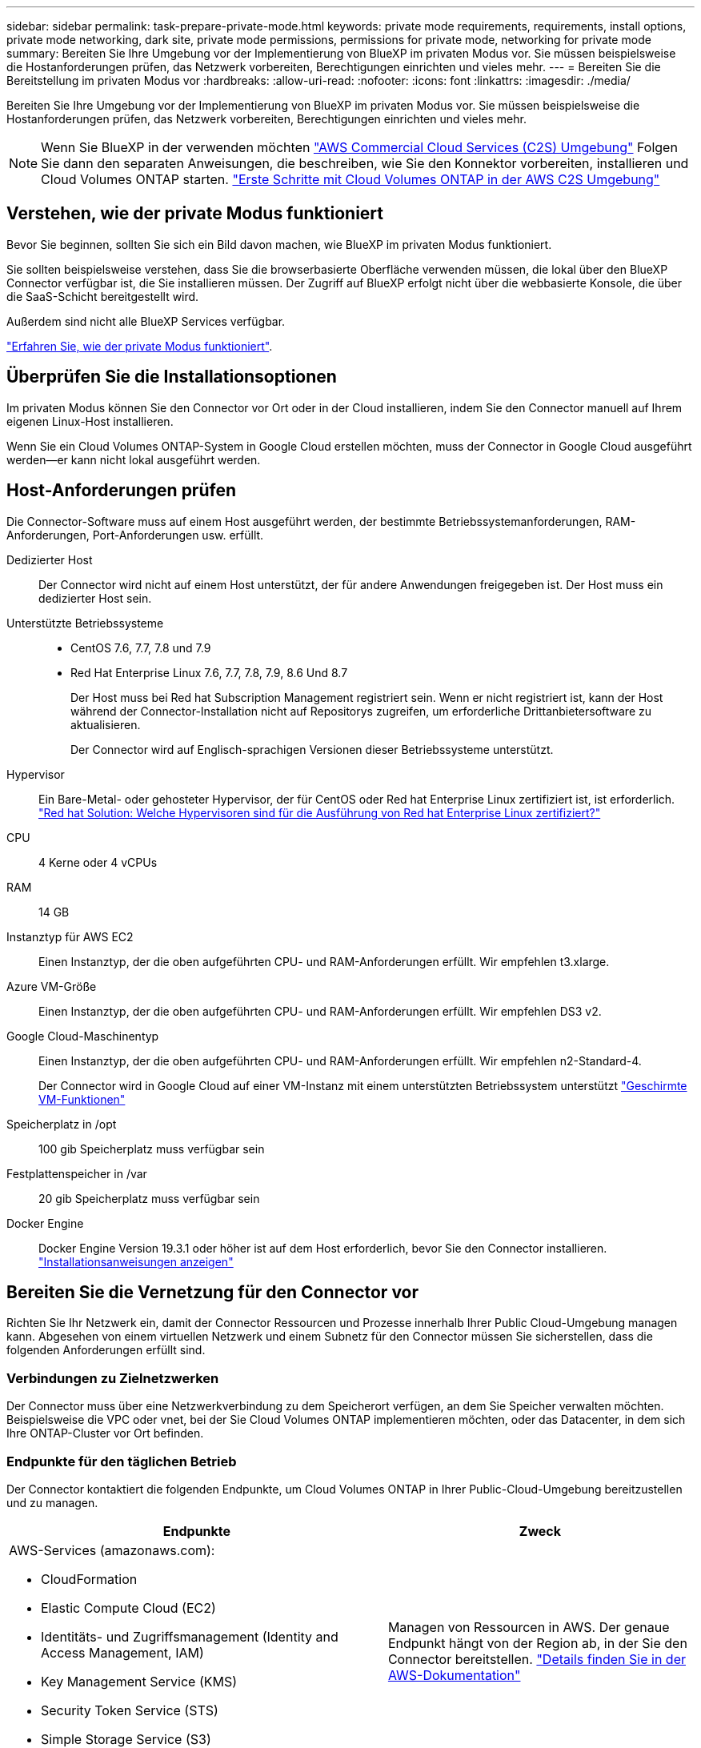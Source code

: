 ---
sidebar: sidebar 
permalink: task-prepare-private-mode.html 
keywords: private mode requirements, requirements, install options, private mode networking, dark site, private mode permissions, permissions for private mode, networking for private mode 
summary: Bereiten Sie Ihre Umgebung vor der Implementierung von BlueXP im privaten Modus vor. Sie müssen beispielsweise die Hostanforderungen prüfen, das Netzwerk vorbereiten, Berechtigungen einrichten und vieles mehr. 
---
= Bereiten Sie die Bereitstellung im privaten Modus vor
:hardbreaks:
:allow-uri-read: 
:nofooter: 
:icons: font
:linkattrs: 
:imagesdir: ./media/


[role="lead"]
Bereiten Sie Ihre Umgebung vor der Implementierung von BlueXP im privaten Modus vor. Sie müssen beispielsweise die Hostanforderungen prüfen, das Netzwerk vorbereiten, Berechtigungen einrichten und vieles mehr.


NOTE: Wenn Sie BlueXP in der verwenden möchten https://aws.amazon.com/federal/us-intelligence-community/["AWS Commercial Cloud Services (C2S) Umgebung"^] Folgen Sie dann den separaten Anweisungen, die beschreiben, wie Sie den Konnektor vorbereiten, installieren und Cloud Volumes ONTAP starten. https://docs.netapp.com/us-en/cloud-manager-cloud-volumes-ontap/task-getting-started-aws-c2s.html["Erste Schritte mit Cloud Volumes ONTAP in der AWS C2S Umgebung"^]



== Verstehen, wie der private Modus funktioniert

Bevor Sie beginnen, sollten Sie sich ein Bild davon machen, wie BlueXP im privaten Modus funktioniert.

Sie sollten beispielsweise verstehen, dass Sie die browserbasierte Oberfläche verwenden müssen, die lokal über den BlueXP Connector verfügbar ist, die Sie installieren müssen. Der Zugriff auf BlueXP erfolgt nicht über die webbasierte Konsole, die über die SaaS-Schicht bereitgestellt wird.

Außerdem sind nicht alle BlueXP Services verfügbar.

link:concept-modes.html["Erfahren Sie, wie der private Modus funktioniert"].



== Überprüfen Sie die Installationsoptionen

Im privaten Modus können Sie den Connector vor Ort oder in der Cloud installieren, indem Sie den Connector manuell auf Ihrem eigenen Linux-Host installieren.

Wenn Sie ein Cloud Volumes ONTAP-System in Google Cloud erstellen möchten, muss der Connector in Google Cloud ausgeführt werden--er kann nicht lokal ausgeführt werden.



== Host-Anforderungen prüfen

Die Connector-Software muss auf einem Host ausgeführt werden, der bestimmte Betriebssystemanforderungen, RAM-Anforderungen, Port-Anforderungen usw. erfüllt.

Dedizierter Host:: Der Connector wird nicht auf einem Host unterstützt, der für andere Anwendungen freigegeben ist. Der Host muss ein dedizierter Host sein.
Unterstützte Betriebssysteme::
+
--
* CentOS 7.6, 7.7, 7.8 und 7.9
* Red Hat Enterprise Linux 7.6, 7.7, 7.8, 7.9, 8.6 Und 8.7
+
Der Host muss bei Red hat Subscription Management registriert sein. Wenn er nicht registriert ist, kann der Host während der Connector-Installation nicht auf Repositorys zugreifen, um erforderliche Drittanbietersoftware zu aktualisieren.

+
Der Connector wird auf Englisch-sprachigen Versionen dieser Betriebssysteme unterstützt.



--
Hypervisor:: Ein Bare-Metal- oder gehosteter Hypervisor, der für CentOS oder Red hat Enterprise Linux zertifiziert ist, ist erforderlich. https://access.redhat.com/certified-hypervisors["Red hat Solution: Welche Hypervisoren sind für die Ausführung von Red hat Enterprise Linux zertifiziert?"^]
CPU:: 4 Kerne oder 4 vCPUs
RAM:: 14 GB
Instanztyp für AWS EC2:: Einen Instanztyp, der die oben aufgeführten CPU- und RAM-Anforderungen erfüllt. Wir empfehlen t3.xlarge.
Azure VM-Größe:: Einen Instanztyp, der die oben aufgeführten CPU- und RAM-Anforderungen erfüllt. Wir empfehlen DS3 v2.
Google Cloud-Maschinentyp:: Einen Instanztyp, der die oben aufgeführten CPU- und RAM-Anforderungen erfüllt. Wir empfehlen n2-Standard-4.
+
--
Der Connector wird in Google Cloud auf einer VM-Instanz mit einem unterstützten Betriebssystem unterstützt https://cloud.google.com/compute/shielded-vm/docs/shielded-vm["Geschirmte VM-Funktionen"^]

--
Speicherplatz in /opt:: 100 gib Speicherplatz muss verfügbar sein
Festplattenspeicher in /var:: 20 gib Speicherplatz muss verfügbar sein
Docker Engine:: Docker Engine Version 19.3.1 oder höher ist auf dem Host erforderlich, bevor Sie den Connector installieren. https://docs.docker.com/engine/install/["Installationsanweisungen anzeigen"^]




== Bereiten Sie die Vernetzung für den Connector vor

Richten Sie Ihr Netzwerk ein, damit der Connector Ressourcen und Prozesse innerhalb Ihrer Public Cloud-Umgebung managen kann. Abgesehen von einem virtuellen Netzwerk und einem Subnetz für den Connector müssen Sie sicherstellen, dass die folgenden Anforderungen erfüllt sind.



=== Verbindungen zu Zielnetzwerken

Der Connector muss über eine Netzwerkverbindung zu dem Speicherort verfügen, an dem Sie Speicher verwalten möchten. Beispielsweise die VPC oder vnet, bei der Sie Cloud Volumes ONTAP implementieren möchten, oder das Datacenter, in dem sich Ihre ONTAP-Cluster vor Ort befinden.



=== Endpunkte für den täglichen Betrieb

Der Connector kontaktiert die folgenden Endpunkte, um Cloud Volumes ONTAP in Ihrer Public-Cloud-Umgebung bereitzustellen und zu managen.

[cols="2*"]
|===
| Endpunkte | Zweck 


 a| 
AWS-Services (amazonaws.com):

* CloudFormation
* Elastic Compute Cloud (EC2)
* Identitäts- und Zugriffsmanagement (Identity and Access Management, IAM)
* Key Management Service (KMS)
* Security Token Service (STS)
* Simple Storage Service (S3)

| Managen von Ressourcen in AWS. Der genaue Endpunkt hängt von der Region ab, in der Sie den Connector bereitstellen. https://docs.aws.amazon.com/general/latest/gr/rande.html["Details finden Sie in der AWS-Dokumentation"^] 


| \https://management.azure.com \https://login.microsoftonline.com \https://blob.core.windows.net \https://core.windows.net | Für das Managen von Ressourcen in Azure Public Regionen. 


| \https://management.azure.microsoft.scloud \https://login.microsoftonline.microsoft.scloud \https://blob.core.microsoft.scloud \https://core.microsoft.scloud | Zum Managen von Ressourcen in der Region Azure-IL6. 


| \https://management.chinacloudapi.cn \https://login.chinacloudapi.cn \https://blob.core.chinacloudapi.cn \https://core.chinacloudapi.cn | Für das Management von Ressourcen in Azure China Regionen. 


| \https://www.googleapis.com/compute/v1/ \https://compute.googleapis.com/compute/v1 \https://cloudresourcemanager.googleapis.com/v1/projects \https://www.googleapis.com/compute/beta \https://storage.googleapis.com/storage/v1 \https://www.googleapis.com/storage/v1 \https://iam.googleapis.com/v1 \https://cloudkms.googleapis.com/v1 \https://www.googleapis.com/deploymentmanager/v2/projects | Zum Managen von Ressourcen in Google Cloud. 
|===


=== Proxy-Server

Wenn Ihr Unternehmen die Bereitstellung eines Proxy-Servers für ausgehenden Internet-Datenverkehr erfordert, erhalten Sie die folgenden Informationen zu Ihrem HTTP- oder HTTPS-Proxy:

* IP-Adresse
* Anmeldedaten
* HTTPS-Zertifikat


Im privaten Modus sendet BlueXP lediglich Outbound-Datenverkehr zu Ihrem Cloud-Provider, um ein Cloud Volumes ONTAP System zu erstellen.



=== Öffentliche IP-Adresse in Azure

Wenn Sie eine öffentliche IP-Adresse mit der Connector-VM in Azure verwenden möchten, muss die IP-Adresse eine Basis-SKU verwenden, um sicherzustellen, dass BlueXP diese öffentliche IP-Adresse verwendet.

image:screenshot-azure-sku.png["Ein Screenshot der neuen IP-Adresse in Azure erstellen, in dem Sie im Feld SKU die Option Basic auswählen können."]

Wenn Sie stattdessen eine Standard-SKU-IP-Adresse verwenden, verwendet BlueXP anstelle der öffentlichen IP die _private_ IP-Adresse des Connectors. Wenn die Maschine, die Sie für den Zugriff auf die BlueXP-Konsole nutzen, keinen Zugriff auf diese private IP-Adresse hat, dann schlagen Aktionen aus der BlueXP-Konsole fehl.

https://learn.microsoft.com/en-us/azure/virtual-network/ip-services/public-ip-addresses#sku["Azure-Dokumentation: Öffentliche IP-SKU"^]



=== Ports

Es gibt keinen eingehenden Datenverkehr zum Konnektor, es sei denn, Sie initiieren ihn.

HTTP (80) und HTTPS (443) bieten den Zugriff auf die BlueXP Konsole. SSH (22) ist nur erforderlich, wenn Sie eine Verbindung zum Host zur Fehlerbehebung herstellen müssen.

Eingehende Verbindungen über Port 3128 sind erforderlich, wenn Sie Cloud Volumes ONTAP-Systeme in einem Subnetz bereitstellen, in dem keine ausgehende Internetverbindung verfügbar ist. Wenn Cloud Volumes ONTAP-Systeme keine ausgehende Internetverbindung zum Senden von AutoSupport-Nachrichten haben, konfiguriert BlueXP diese Cloud Volumes ONTAP-Systeme automatisch so, dass sie einen Proxyserver verwenden, der im Connector enthalten ist. Die einzige Anforderung besteht darin, sicherzustellen, dass die Sicherheitsgruppe des Connectors eingehende Verbindungen über Port 3128 zulässt. Nach der Bereitstellung des Connectors müssen Sie diesen Port öffnen.



== Cloud-Berechtigungen vorbereiten

Wenn Sie planen, Cloud Volumes ONTAP Systeme zu erstellen, erfordert BlueXP Berechtigungen von Ihrem Cloud-Provider. Sie müssen Berechtigungen in Ihrem Cloud-Provider einrichten und diese Berechtigungen dann der Connector-Instanz zuordnen, nachdem Sie sie installiert haben.

Um die erforderlichen Schritte anzuzeigen, wählen Sie die Authentifizierungsoption aus, die Sie für Ihren Cloud-Provider verwenden möchten.

Wenn Sie den Connector vor Ort installieren möchten, müssen Sie Berechtigungen über AWS Zugriffsschlüssel oder einen Azure Service-Prinzipal bereitstellen. Die anderen Optionen werden nicht unterstützt.

[role="tabbed-block"]
====
.AWS IAM-Rolle
--
Verwenden Sie eine IAM-Rolle, um dem Connector Berechtigungen zu gewähren. Sie müssen die Rolle manuell an die EC2-Instanz für den Connector anhängen.

.Schritte
. Melden Sie sich bei der AWS-Konsole an, und navigieren Sie zum IAM-Service.
. Erstellen einer Richtlinie:
+
.. Klicken Sie auf *Richtlinien > Richtlinien erstellen*.
.. Wählen Sie *JSON* aus, kopieren Sie den Inhalt des link:reference-permissions-aws.html["IAM-Richtlinie für den Connector"].
.. Beenden Sie die verbleibenden Schritte, um die Richtlinie zu erstellen.


. Erstellen einer IAM-Rolle:
+
.. Klicken Sie auf *Rollen > Rolle erstellen*.
.. Wählen Sie *AWS-Service > EC2* aus.
.. Fügen Sie Berechtigungen hinzu, indem Sie die soeben erstellte Richtlinie anhängen.
.. Beenden Sie die verbleibenden Schritte, um die Rolle zu erstellen.




.Ergebnis
Sie haben jetzt eine IAM-Rolle für die EC2-Instanz des Connectors.

--
.AWS-Zugriffsschlüssel
--
Richten Sie Berechtigungen und einen Zugriffsschlüssel für einen IAM-Benutzer ein. Sie müssen BlueXP nach der Installation des Connectors und der Einrichtung von BlueXP mit dem AWS-Zugriffsschlüssel bereitstellen.

.Schritte
. Erstellen Sie über die IAM-Konsole eine Richtlinie:
+
.. Klicken Sie auf *Richtlinien > Richtlinien erstellen*.
.. Wählen Sie *JSON* aus, kopieren Sie den Inhalt des link:reference-permissions-aws.html["IAM-Richtlinie für den Connector"].
.. Beenden Sie die verbleibenden Schritte, um die Richtlinie zu erstellen.
+
Abhängig von den BlueXP Services, die Sie planen zu verwenden, müssen Sie möglicherweise eine zweite Richtlinie erstellen.

+
Für Standardregionen werden die Berechtigungen auf zwei Richtlinien verteilt. Zwei Richtlinien sind aufgrund einer maximal zulässigen Zeichengröße für gemanagte Richtlinien in AWS erforderlich. link:reference-permissions-aws.html["Erfahren Sie mehr über IAM-Richtlinien für den Connector"].



. Fügen Sie die Richtlinien einem IAM-Benutzer hinzu.
+
** https://docs.aws.amazon.com/IAM/latest/UserGuide/id_roles_create.html["AWS Documentation: Erstellung von IAM-Rollen"^]
** https://docs.aws.amazon.com/IAM/latest/UserGuide/access_policies_manage-attach-detach.html["AWS Dokumentation: Hinzufügen und Entfernen von IAM-Richtlinien"^]


. Stellen Sie sicher, dass der Benutzer über Zugriffsschlüssel verfügt, die Sie nach der Installation des Connectors zu BlueXP hinzufügen können.


.Ergebnis
Das Konto verfügt nun über die erforderlichen Berechtigungen.

--
.Azure Rolle
--
Erstellen einer benutzerdefinierten Azure-Rolle mit den erforderlichen Berechtigungen. Sie werden diese Rolle der Connector-VM zuweisen.

.Schritte
. Aktivieren Sie eine vom System zugewiesene gemanagte Identität auf der VM, bei der Sie den Connector installieren möchten, damit Sie die erforderlichen Azure-Berechtigungen über eine benutzerdefinierte Rolle bereitstellen können.
+
https://learn.microsoft.com/en-us/azure/active-directory/managed-identities-azure-resources/qs-configure-portal-windows-vm["Microsoft Azure-Dokumentation: Gemanagte Identitäten für Azure-Ressourcen auf einer VM über das Azure-Portal konfigurieren"^]

. Kopieren Sie den Inhalt des link:reference-permissions-azure.html["Benutzerdefinierte Rollenberechtigungen für den Konnektor"] Und speichern Sie sie in einer JSON-Datei.
. Ändern Sie die JSON-Datei, indem Sie dem zuweisbaren Bereich Azure-Abonnement-IDs hinzufügen.
+
Sie sollten die ID für jedes Azure Abonnement hinzufügen, aus dem Benutzer Cloud Volumes ONTAP Systeme erstellen.

+
*Beispiel*

+
[source, json]
----
"AssignableScopes": [
"/subscriptions/d333af45-0d07-4154-943d-c25fbzzzzzzz",
"/subscriptions/54b91999-b3e6-4599-908e-416e0zzzzzzz",
"/subscriptions/398e471c-3b42-4ae7-9b59-ce5bbzzzzzzz"
----
. Verwenden Sie die JSON-Datei, um eine benutzerdefinierte Rolle in Azure zu erstellen.
+
In den folgenden Schritten wird beschrieben, wie die Rolle mithilfe von Bash in Azure Cloud Shell erstellt wird.

+
.. Starten https://docs.microsoft.com/en-us/azure/cloud-shell/overview["Azure Cloud Shell"^] Und wählen Sie die Bash-Umgebung.
.. Laden Sie die JSON-Datei hoch.
+
image:screenshot_azure_shell_upload.png["Einen Screenshot der Azure Cloud Shell, in dem Sie die Option zum Hochladen einer Datei auswählen können."]

.. Verwenden Sie die Azure CLI, um die benutzerdefinierte Rolle zu erstellen:
+
[source, azurecli]
----
az role definition create --role-definition Connector_Policy.json
----




.Ergebnis
Sie sollten nun eine benutzerdefinierte Rolle namens BlueXP Operator haben, die Sie der virtuellen Connector-Maschine zuweisen können.

--
.Azure Service Principal
--
Ein Service-Principal in Azure Active Directory erstellen und einrichten, um die für BlueXP erforderlichen Azure Zugangsdaten zu erhalten. Sie müssen BlueXP nach der Installation des Connectors und der Einrichtung von BlueXP über diese Zugangsdaten informieren.

.Erstellen einer Azure Active Directory Applikation zur rollenbasierten Zugriffssteuerung
. Stellen Sie sicher, dass Sie in Azure über die Berechtigungen zum Erstellen einer Active Directory-Anwendung und zum Zuweisen der Anwendung zu einer Rolle verfügen.
+
Weitere Informationen finden Sie unter https://docs.microsoft.com/en-us/azure/active-directory/develop/howto-create-service-principal-portal#required-permissions/["Microsoft Azure-Dokumentation: Erforderliche Berechtigungen"^].

. Öffnen Sie über das Azure-Portal den *Azure Active Directory*-Service.
+
image:screenshot_azure_ad.gif["Zeigt den Active Directory-Dienst in Microsoft Azure an."]

. Klicken Sie im Menü auf *App-Registrierungen*.
. Klicken Sie auf *Neue Registrierung*.
. Geben Sie Details zur Anwendung an:
+
** *Name*: Geben Sie einen Namen für die Anwendung ein.
** *Kontotyp*: Wählen Sie einen Kontotyp aus (jeder kann mit BlueXP verwendet werden).
** *Redirect URI*: Sie können dieses Feld leer lassen.


. Klicken Sie Auf *Registrieren*.
+
Sie haben die AD-Anwendung und den Service-Principal erstellt.



.Weisen Sie der Anwendung die benutzerdefinierte Rolle zu
. Öffnen Sie im Azure-Portal den Service *Abonnements*.
. Wählen Sie das Abonnement aus.
. Klicken Sie auf *Zugriffskontrolle (IAM) > Hinzufügen > Rollenzuweisung hinzufügen*.
. Wählen Sie auf der Registerkarte * Role* die Rolle *BlueXP Operator* aus und klicken Sie auf *Next*.
. Führen Sie auf der Registerkarte *Mitglieder* die folgenden Schritte aus:
+
.. *Benutzer, Gruppe oder Serviceprincipal* ausgewählt lassen.
.. Klicken Sie auf *Mitglieder auswählen*.
+
image:screenshot-azure-service-principal-role.png["Ein Screenshot des Azure-Portals, auf dem die Registerkarte Mitglieder angezeigt wird, wenn einer Anwendung eine Rolle hinzugefügt wird."]

.. Suchen Sie nach dem Namen der Anwendung.
+
Hier ein Beispiel:

+
image:screenshot_azure_service_principal_role.png["Ein Screenshot des Azure-Portals, in dem das Formular Rollenzuordnung hinzufügen im Azure-Portal angezeigt wird."]

.. Wählen Sie die Anwendung aus und klicken Sie auf *Auswählen*.
.. Klicken Sie Auf *Weiter*.


. Klicken Sie auf *Review + Assign*.
+
Der Service-Principal verfügt jetzt über die erforderlichen Azure-Berechtigungen zur Bereitstellung des Connectors.

+
Wenn Sie Cloud Volumes ONTAP aus mehreren Azure Subscriptions bereitstellen möchten, müssen Sie den Service-Prinzipal an jedes dieser Subscriptions binden. Mit BlueXP können Sie das Abonnement auswählen, das Sie bei der Bereitstellung von Cloud Volumes ONTAP verwenden möchten.



.Fügen Sie Windows Azure Service Management-API-Berechtigungen hinzu
. Klicken Sie im *Azure Active Directory*-Dienst auf *App-Registrierungen* und wählen Sie die Anwendung aus.
. Klicken Sie auf *API-Berechtigungen > Berechtigung hinzufügen*.
. Wählen Sie unter *Microsoft APIs* *Azure Service Management* aus.
+
image:screenshot_azure_service_mgmt_apis.gif["Ein Screenshot des Azure Portals, in dem die Berechtigungen der Azure Service Management API angezeigt werden."]

. Klicken Sie auf *Zugriff auf Azure Service Management als Benutzer der Organisation* und dann auf *Berechtigungen hinzufügen*.
+
image:screenshot_azure_service_mgmt_apis_add.gif["Ein Screenshot des Azure Portals, in dem das Hinzufügen der Azure Service Management APIs angezeigt wird"]



.Die Anwendungs-ID und die Verzeichnis-ID für die Anwendung abrufen
. Klicken Sie im *Azure Active Directory*-Dienst auf *App-Registrierungen* und wählen Sie die Anwendung aus.
. Kopieren Sie die *Application (Client) ID* und die *Directory (Tenant) ID*.
+
image:screenshot_azure_app_ids.gif["Ein Screenshot, der die Anwendungs-ID (Client) und die Verzeichnis-ID (Mandant) für eine Anwendung in Azure Active Directory anzeigt"]

+
Wenn Sie das Azure-Konto zu BlueXP hinzufügen, müssen Sie die Anwendungs-ID (Client) und die Verzeichnis-ID (Mandant) für die Anwendung angeben. BlueXP verwendet die IDs, um sich programmatisch anzumelden.



.Erstellen Sie einen Clientschlüssel
. Öffnen Sie den Dienst *Azure Active Directory*.
. Klicken Sie auf *App-Registrierungen* und wählen Sie Ihre Anwendung aus.
. Klicken Sie auf *Zertifikate & Geheimnisse > Neuer Client Secret*.
. Geben Sie eine Beschreibung des Geheimnisses und eine Dauer an.
. Klicken Sie Auf *Hinzufügen*.
. Kopieren Sie den Wert des Clientgeheimnisses.
+
image:screenshot_azure_client_secret.gif["Ein Screenshot des Azure-Portals, in dem ein Client-Geheimnis für den Azure AD-Service-Principal angezeigt wird"]

+
Jetzt gibt es einen Client-Schlüssel, den BlueXP zur Authentifizierung mit Azure AD verwenden kann.



.Ergebnis
Ihr Service-Principal ist jetzt eingerichtet und Sie sollten die Anwendungs- (Client-)ID, die Verzeichnis- (Mandanten-)ID und den Wert des Clientgeheimnisses kopiert haben. Sie müssen diese Informationen in BlueXP eingeben, wenn Sie ein Azure-Konto hinzufügen.

--
.Google Cloud Service-Konto
--
Erstellen Sie eine Rolle und wenden Sie sie auf ein Servicekonto an, das Sie für die VM-Instanz des Connectors verwenden werden.

.Schritte
. Benutzerdefinierte Rolle in Google Cloud erstellen:
+
.. Erstellen Sie eine YAML-Datei, die die in definierten Berechtigungen enthält link:reference-permissions-gcp.html["Connector-Richtlinie für Google Cloud"].
.. Aktivieren Sie in Google Cloud die Cloud Shell.
.. Laden Sie die YAML-Datei hoch, die die erforderlichen Berechtigungen für den Connector enthält.
.. Erstellen Sie mithilfe von eine benutzerdefinierte Rolle `gcloud iam roles create` Befehl.
+
Im folgenden Beispiel wird auf Projektebene eine Rolle namens „Connector“ erstellt:

+
[source, gcloud]
----
gcloud iam roles create connector --project=myproject --file=connector.yaml
----
+
https://cloud.google.com/iam/docs/creating-custom-roles#iam-custom-roles-create-gcloud["Google Cloud docs: Erstellen und Verwalten benutzerdefinierter Rollen"^]



. Erstellen Sie ein Servicekonto in Google Cloud:
+
.. Klicken Sie im Dienst IAM & Admin auf *Dienstkonten > Service-Konto erstellen*.
.. Geben Sie die Details des Servicekontos ein und klicken Sie auf *Erstellen und Fortfahren*.
.. Wählen Sie die gerade erstellte Rolle aus.
.. Beenden Sie die verbleibenden Schritte, um die Rolle zu erstellen.
+
https://cloud.google.com/iam/docs/creating-managing-service-accounts#creating_a_service_account["Google Cloud docs: Erstellen eines Dienstkontos"^]





.Ergebnis
Sie verfügen jetzt über ein Servicekonto, das Sie der VM-Instanz des Connectors zuweisen können.

--
====


== Aktivieren Sie Google Cloud-APIs

Für die Implementierung von Cloud Volumes ONTAP in Google Cloud sind mehrere APIs erforderlich.

.Schritt
. https://cloud.google.com/apis/docs/getting-started#enabling_apis["Aktivieren Sie die folgenden Google Cloud APIs in Ihrem Projekt"^]
+
** Cloud Deployment Manager V2-API
** Cloud-ProtokollierungsAPI
** Cloud Resource Manager API
** Compute Engine-API
** IAM-API (Identitäts- und Zugriffsmanagement



